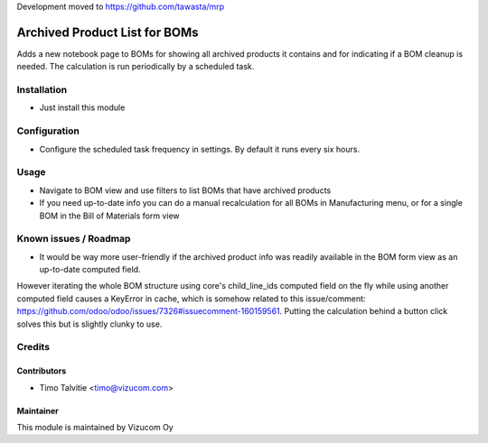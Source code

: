 Development moved to https://github.com/tawasta/mrp


.. image:: https://img.shields.io/badge/licence-AGPL--3-blue.svg
   :target: http://www.gnu.org/licenses/agpl-3.0-standalone.html
   :alt: License: AGPL-3

==============================
Archived Product List for BOMs
==============================

Adds a new notebook page to BOMs for showing all archived products it contains and for indicating if a BOM cleanup is needed. The calculation is run periodically by a scheduled task.

Installation
============
* Just install this module

Configuration
=============
* Configure the scheduled task frequency in settings. By default it runs every six hours.

Usage
=====
* Navigate to BOM view and use filters to list BOMs that have archived products
* If you need up-to-date info you can do a manual recalculation for all BOMs in Manufacturing menu, or for a single BOM in the Bill of Materials form view 

Known issues / Roadmap
======================
* It would be way more user-friendly if the archived product info was readily available in the BOM form view as an up-to-date computed field. 
However iterating the whole BOM structure using core's child_line_ids computed field on the fly while using another computed field causes 
a KeyError in cache, which is somehow related to this issue/comment: https://github.com/odoo/odoo/issues/7326#issuecomment-160159561.
Putting the calculation behind a button click solves this but is slightly clunky to use.

Credits
=======

Contributors
------------
* Timo Talvitie <timo@vizucom.com>

Maintainer
----------
.. image:: http://vizucom.com/logo.png
   :alt: Vizucom Oy
   :target: http://www.vizucom.com


This module is maintained by Vizucom Oy
